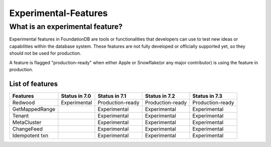 #####################
Experimental-Features
#####################

What is an experimental feature?
================================

Experimental features in FoundationDB are tools or functionalities that developers can use 
to test new ideas or capabilities within the database system. These features are not fully 
developed or officially supported yet, so they should not be used for production.

A feature is flagged "production-ready" when either Apple or Snowflake(or any major contributor)
is using the feature in production.

List of features
----------------

================ =============== ================== ================== ================== 
 Features         Status in 7.0   Status in 7.1      Status in 7.2      Status in 7.3     
================ =============== ================== ================== ================== 
 Redwood          Experimental    Production-ready   Production-ready   Production-ready  
 GetMappedRange                   Experimental       Experimental       Experimental      
 Tenant                           Experimental       Experimental       Experimental      
 MetaCluster                      Experimental       Experimental       Experimental      
 ChangeFeed                       Experimental       Experimental       Experimental      
 Idempotent txn                   Experimental       Experimental       Experimental      
================ =============== ================== ================== ================== 
